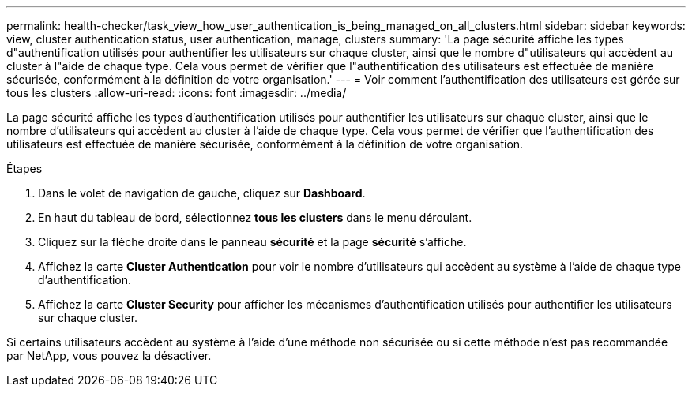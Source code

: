 ---
permalink: health-checker/task_view_how_user_authentication_is_being_managed_on_all_clusters.html 
sidebar: sidebar 
keywords: view, cluster authentication status, user authentication, manage, clusters 
summary: 'La page sécurité affiche les types d"authentification utilisés pour authentifier les utilisateurs sur chaque cluster, ainsi que le nombre d"utilisateurs qui accèdent au cluster à l"aide de chaque type. Cela vous permet de vérifier que l"authentification des utilisateurs est effectuée de manière sécurisée, conformément à la définition de votre organisation.' 
---
= Voir comment l'authentification des utilisateurs est gérée sur tous les clusters
:allow-uri-read: 
:icons: font
:imagesdir: ../media/


[role="lead"]
La page sécurité affiche les types d'authentification utilisés pour authentifier les utilisateurs sur chaque cluster, ainsi que le nombre d'utilisateurs qui accèdent au cluster à l'aide de chaque type. Cela vous permet de vérifier que l'authentification des utilisateurs est effectuée de manière sécurisée, conformément à la définition de votre organisation.

.Étapes
. Dans le volet de navigation de gauche, cliquez sur *Dashboard*.
. En haut du tableau de bord, sélectionnez *tous les clusters* dans le menu déroulant.
. Cliquez sur la flèche droite dans le panneau *sécurité* et la page *sécurité* s'affiche.
. Affichez la carte *Cluster Authentication* pour voir le nombre d'utilisateurs qui accèdent au système à l'aide de chaque type d'authentification.
. Affichez la carte *Cluster Security* pour afficher les mécanismes d'authentification utilisés pour authentifier les utilisateurs sur chaque cluster.


Si certains utilisateurs accèdent au système à l'aide d'une méthode non sécurisée ou si cette méthode n'est pas recommandée par NetApp, vous pouvez la désactiver.
